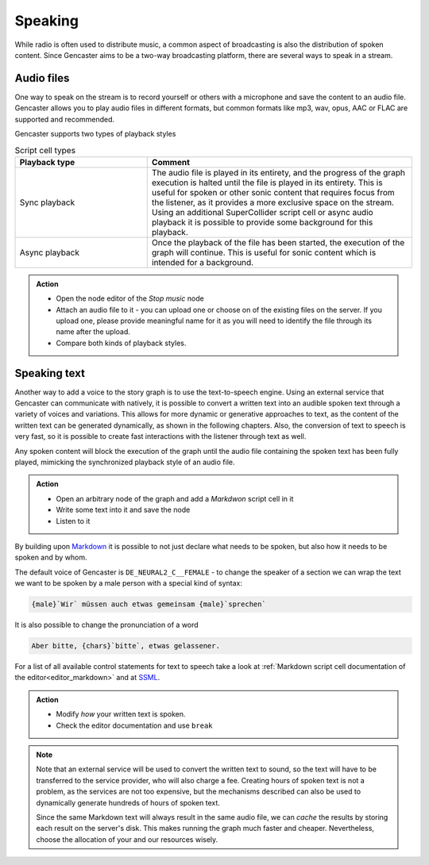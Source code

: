 Speaking
========

While radio is often used to distribute music, a common aspect of broadcasting is also the distribution of spoken content.
Since Gencaster aims to be a two-way broadcasting platform, there are several ways to speak in a stream.

Audio files
-----------

One way to speak on the stream is to record yourself or others with a microphone and save the content to an audio file.
Gencaster allows you to play audio files in different formats, but common formats like mp3, wav, opus, AAC or FLAC are supported and recommended.

Gencaster supports two types of playback styles

.. list-table:: Script cell types
    :header-rows: 1
    :widths: 15 30

    * - Playback type
      - Comment
    * - Sync playback
      - The audio file is played in its entirety, and the progress of the graph execution is halted until the file is played in its entirety.
        This is useful for spoken or other sonic content that requires focus from the listener, as it provides a more exclusive space on the stream.
        Using an additional SuperCollider script cell or async audio playback it is possible to provide some background for this playback.
    * - Async playback
      - Once the playback of the file has been started, the execution of the graph will continue.
        This is useful for sonic content which is intended for a background.

        .. todo::

            Currently there is no way to terminate the audio after playback, so once it is running it will be played back until the end.
            At some point the async playback could be attached to a Node scope.


.. admonition:: Action

    * Open the node editor of the *Stop music* node
    * Attach an audio file to it - you can upload one or choose on of the existing files on the server.
      If you upload one, please provide meaningful name for it as you will need to identify the file through its name after the upload.
    * Compare both kinds of playback styles.

Speaking text
-------------

Another way to add a voice to the story graph is to use the text-to-speech engine.
Using an external service that Gencaster can communicate with natively, it is possible to convert a written text into an audible spoken text through a variety of voices and variations.
This allows for more dynamic or generative approaches to text, as the content of the written text can be generated dynamically, as shown in the following chapters.
Also, the conversion of text to speech is very fast, so it is possible to create fast interactions with the listener through text as well.

Any spoken content will block the execution of the graph until the audio file containing the spoken text has been fully played, mimicking the synchronized playback style of an audio file.

.. admonition:: Action

    * Open an arbitrary node of the graph and add a *Markdwon* script cell in it
    * Write some text into it and save the node
    * Listen to it

By building upon `Markdown <https://www.markdownguide.org/basic-syntax/>`_ it is possible to not just declare what needs to be spoken, but also how it needs to be spoken and by whom.

The default voice of Gencaster is ``DE_NEURAL2_C__FEMALE`` - to change the speaker of a section we can wrap the text we want to be spoken by a male person with a special kind of syntax:

.. code:: markdown

    {male}`Wir` müssen auch etwas gemeinsam {male}`sprechen`


It is also possible to change the pronunciation of a word

.. code:: markdown

    Aber bitte, {chars}`bitte`, etwas gelassener.

For a list of all available control statements for text to speech take a look at :ref:`Markdown script cell documentation of the editor<editor_markdown>` and at `SSML <https://cloud.google.com/text-to-speech/docs/ssml>`_.

.. admonition:: Action

    * Modify *how* your written text is spoken.
    * Check the editor documentation and use ``break``

.. note::

    Note that an external service will be used to convert the written text to sound, so the text will have to be transferred to the service provider, who will also charge a fee.
    Creating hours of spoken text is not a problem, as the services are not too expensive, but the mechanisms described can also be used to dynamically generate hundreds of hours of spoken text.

    Since the same Markdown text will always result in the same audio file, we can *cache* the results by storing each result on the server's disk.
    This makes running the graph much faster and cheaper.
    Nevertheless, choose the allocation of your and our resources wisely.
